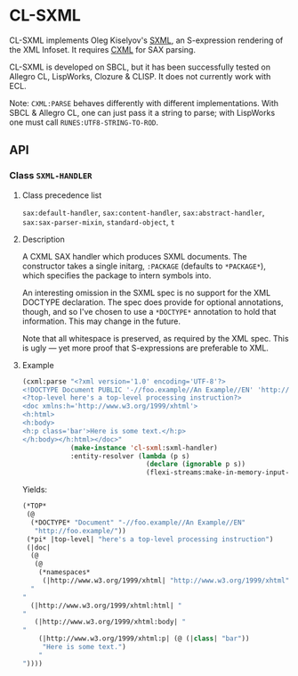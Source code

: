 * CL-SXML
CL-SXML implements Oleg Kiselyov's [[http://okmij.org/ftp/Scheme/SXML.html][SXML]], an S-expression rendering of
the XML Infoset.  It requires [[https://common-lisp.net/project/cxml/index.html][CXML]] for SAX parsing.

CL-SXML is developed on SBCL, but it has been successfully tested on
Allegro CL, LispWorks, Clozure & CLISP.  It does not currently work
with ECL.

Note: ~CXML:PARSE~ behaves differently with different implementations.
With SBCL & Allegro CL, one can just pass it a string to parse; with
LispWorks one must call ~RUNES:UTF8-STRING-TO-ROD~.

** API
*** Class ~SXML-HANDLER~
**** Class precedence list
~sax:default-handler~, ~sax:content-handler~, ~sax:abstract-handler~,
~sax:sax-parser-mixin~, ~standard-object~, ~t~
**** Description
A CXML SAX handler which produces SXML documents.  The constructor
takes a single initarg, ~:PACKAGE~ (defaults to ~*PACKAGE*~), which
specifies the package to intern symbols into.

An interesting omission in the SXML spec is no support for the XML
DOCTYPE declaration.  The spec does provide for optional annotations,
though, and so I've chosen to use a ~*DOCTYPE*~ annotation to hold
that information.  This may change in the future.

Note that all whitespace is preserved, as required by the XML spec.
This is ugly — yet more proof that S-expressions are preferable to
XML.

**** Example
#+BEGIN_SRC lisp
(cxml:parse "<?xml version='1.0' encoding='UTF-8'?>
<!DOCTYPE Document PUBLIC '-//foo.example//An Example//EN' 'http://foo.example/'>
<?top-level here's a top-level processing instruction?>
<doc xmlns:h='http://www.w3.org/1999/xhtml'>
<h:html>
<h:body>
<h:p class='bar'>Here is some text.</h:p>
</h:body></h:html></doc>"
            (make-instance 'cl-sxml:sxml-handler)
            :entity-resolver (lambda (p s)
                               (declare (ignorable p s))
                               (flexi-streams:make-in-memory-input-stream nil)))
#+END_SRC

Yields:

#+BEGIN_SRC lisp
(*TOP*
 (@
  (*DOCTYPE* "Document" "-//foo.example//An Example//EN"
   "http://foo.example/"))
 (*pi* |top-level| "here's a top-level processing instruction")
 (|doc|
  (@
   (@
    (*namespaces*
     (|http://www.w3.org/1999/xhtml| "http://www.w3.org/1999/xhtml" |h|))))
  "
"
  (|http://www.w3.org/1999/xhtml:html| "
"
   (|http://www.w3.org/1999/xhtml:body| "
"
    (|http://www.w3.org/1999/xhtml:p| (@ (|class| "bar"))
     "Here is some text.")
    "
"))))
#+END_SRC
